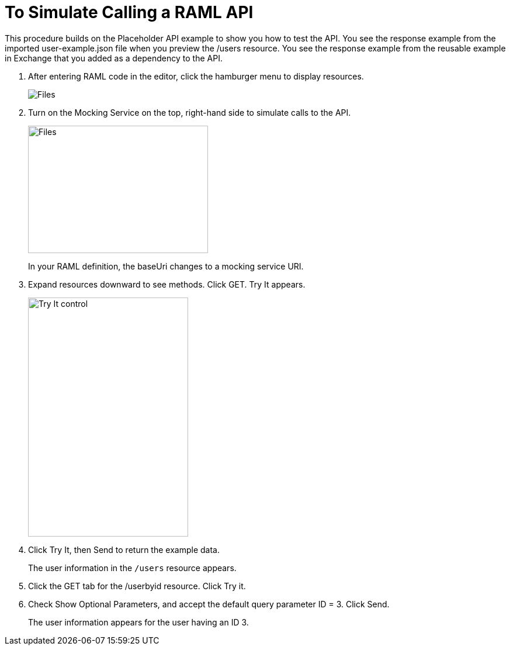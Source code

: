 = To Simulate Calling a RAML API

This procedure builds on the Placeholder API example to show you how to test the API. You see the response example from the imported user-example.json file when you preview the /users resource. You see the response example from the reusable example in Exchange that you added as a dependency to the API.

. After entering RAML code in the editor, click the hamburger menu to display resources.
+
image:designer-resources.png[Files, RAML Editor, RAML Documentation]
+
. Turn on the Mocking Service on the top, right-hand side to simulate calls to the API.
+
image::mocking-service.png[Files, RAML Editor, RAML Documentation,height=218,width=308]
+
In your RAML definition, the baseUri changes to a mocking service URI.
+
. Expand resources downward to see methods. Click GET. Try It appears.
+
image:try-it.png[Try It control,height=409,width=274]
+
. Click Try It, then Send to return the example data.
+
The user information in the `/users` resource appears.
+
. Click the GET tab for the /userbyid resource. Click Try it.
. Check Show Optional Parameters, and accept the default query parameter ID = 3. Click Send.
+
The user information appears for the user having an ID 3.
